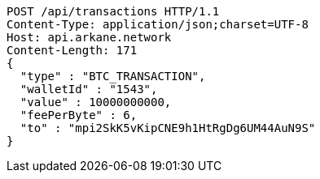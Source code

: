 [source,http,options="nowrap"]
----
POST /api/transactions HTTP/1.1
Content-Type: application/json;charset=UTF-8
Host: api.arkane.network
Content-Length: 171
{
  "type" : "BTC_TRANSACTION",
  "walletId" : "1543",
  "value" : 10000000000,
  "feePerByte" : 6,
  "to" : "mpi2SkK5vKipCNE9h1HtRgDg6UM44AuN9S"
}
----
